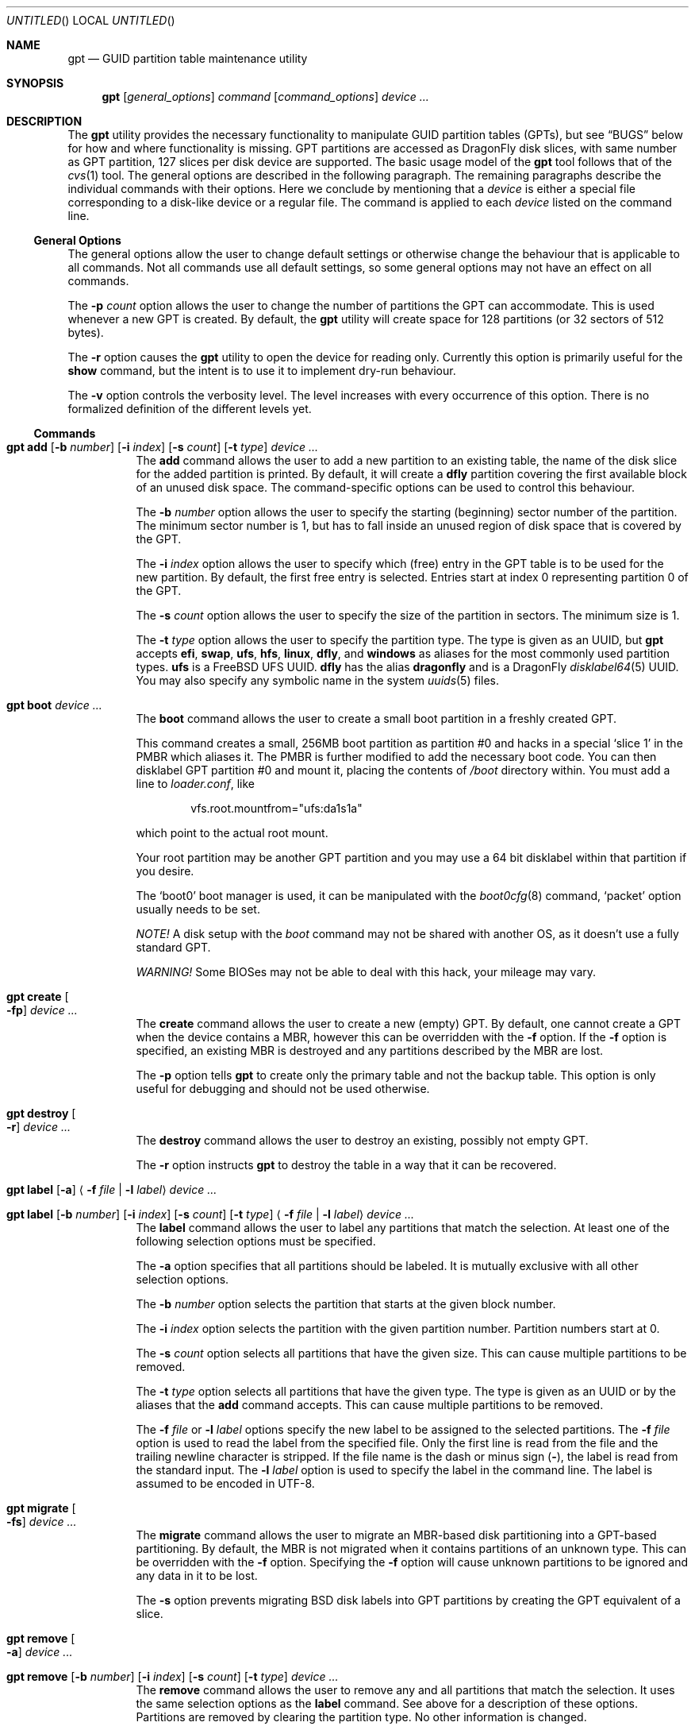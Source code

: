 .\" Copyright (c) 2002 Marcel Moolenaar
.\" All rights reserved.
.\"
.\" Redistribution and use in source and binary forms, with or without
.\" modification, are permitted provided that the following conditions
.\" are met:
.\"
.\" 1. Redistributions of source code must retain the above copyright
.\"    notice, this list of conditions and the following disclaimer.
.\" 2. Redistributions in binary form must reproduce the above copyright
.\"    notice, this list of conditions and the following disclaimer in the
.\"    documentation and/or other materials provided with the distribution.
.\"
.\" THIS SOFTWARE IS PROVIDED BY THE AUTHOR ``AS IS'' AND ANY EXPRESS OR
.\" IMPLIED WARRANTIES, INCLUDING, BUT NOT LIMITED TO, THE IMPLIED WARRANTIES
.\" OF MERCHANTABILITY AND FITNESS FOR A PARTICULAR PURPOSE ARE DISCLAIMED.
.\" IN NO EVENT SHALL THE AUTHOR BE LIABLE FOR ANY DIRECT, INDIRECT,
.\" INCIDENTAL, SPECIAL, EXEMPLARY, OR CONSEQUENTIAL DAMAGES (INCLUDING, BUT
.\" NOT LIMITED TO, PROCUREMENT OF SUBSTITUTE GOODS OR SERVICES; LOSS OF USE,
.\" DATA, OR PROFITS; OR BUSINESS INTERRUPTION) HOWEVER CAUSED AND ON ANY
.\" THEORY OF LIABILITY, WHETHER IN CONTRACT, STRICT LIABILITY, OR TORT
.\" (INCLUDING NEGLIGENCE OR OTHERWISE) ARISING IN ANY WAY OUT OF THE USE OF
.\" THIS SOFTWARE, EVEN IF ADVISED OF THE POSSIBILITY OF SUCH DAMAGE.
.\"
.\" $FreeBSD: src/sbin/gpt/gpt.8,v 1.17 2006/06/22 22:22:32 marcel Exp $
.\" $DragonFly: src/sbin/gpt/gpt.8,v 1.14 2008/10/03 21:26:28 thomas Exp $
.\"
.Dd September 28, 2009
.Os
.Dt GPT 8
.Sh NAME
.Nm gpt
.Nd "GUID partition table maintenance utility"
.Sh SYNOPSIS
.Nm
.Op Ar general_options
.Ar command
.Op Ar command_options
.Ar device ...
.Sh DESCRIPTION
The
.Nm
utility provides the necessary functionality to manipulate GUID partition
tables (GPTs), but see
.Sx BUGS
below for how and where functionality is missing.
GPT partitions are accessed as
.Dx
disk slices, with same number as GPT partition,
127 slices per disk device are supported.
The basic usage model of the
.Nm
tool follows that of the
.Xr cvs 1
tool.
The general options are described in the following paragraph.
The remaining paragraphs describe the individual commands with their options.
Here we conclude by mentioning that a
.Ar device
is either a special file
corresponding to a disk-like device or a regular file.
The command is applied to each
.Ar device
listed on the command line.
.Ss General Options
The general options allow the user to change default settings or otherwise
change the behaviour that is applicable to all commands.
Not all commands use all default settings, so some general options may not
have an effect on all commands.
.Pp
The
.Fl p Ar count
option allows the user to change the number of partitions the GPT can
accommodate.
This is used whenever a new GPT is created.
By default, the
.Nm
utility will create space for 128 partitions (or 32 sectors of 512 bytes).
.Pp
The
.Fl r
option causes the
.Nm
utility to open the device for reading only.
Currently this option is primarily useful for the
.Ic show
command, but the intent
is to use it to implement dry-run behaviour.
.Pp
The
.Fl v
option controls the verbosity level.
The level increases with every occurrence of this option.
There is no formalized definition of the different levels yet.
.Ss Commands
.Bl -tag -width indent
.\" ==== add ====
.It Xo
.Nm
.Ic add
.Op Fl b Ar number
.Op Fl i Ar index
.Op Fl s Ar count
.Op Fl t Ar type
.Ar device ...
.Xc
The
.Ic add
command allows the user to add a new partition to an existing table,
the name of the disk slice for the added partition is printed.
By default, it will create a
.Cm dfly
partition covering the first available block
of an unused disk space.
The command-specific options can be used to control this behaviour.
.Pp
The
.Fl b Ar number
option allows the user to specify the starting (beginning) sector number of
the partition.
The minimum sector number is 1, but has to fall inside an unused region of
disk space that is covered by the GPT.
.Pp
The
.Fl i Ar index
option allows the user to specify which (free) entry in the GPT table is to
be used for the new partition.
By default, the first free entry is selected.
Entries start at index 0 representing partition 0 of the GPT.
.Pp
The
.Fl s Ar count
option allows the user to specify the size of the partition in sectors.
The minimum size is 1.
.Pp
The
.Fl t Ar type
option allows the user to specify the partition type.
The type is given as an UUID, but
.Nm
accepts
.Cm efi , swap , ufs , hfs , linux , dfly ,
and
.Cm windows
as aliases for the most commonly used partition types.
.Cm ufs
is a
.Fx
UFS UUID.
.Cm dfly
has the alias
.Cm dragonfly
and is a
.Dx
.Xr disklabel64 5
UUID.
You may also specify any symbolic name in the system
.Xr uuids 5
files.
.\" ==== boot ====
.It Nm Ic boot Ar device ...
The
.Ic boot
command allows the user to create a small boot partition in a freshly
created GPT.
.Pp
This command creates a small, 256MB boot partition as partition #0
and hacks in a special
.Sq slice 1
in the PMBR which aliases it.
The PMBR is further modified to add the necessary boot code.
You can then disklabel GPT partition #0 and mount it, placing the contents of
.Pa /boot
directory within.
You must add a line to
.Pa loader.conf ,
like
.Bd -literal -offset indent
vfs.root.mountfrom="ufs:da1s1a"
.Ed
.Pp
which point to the actual root mount.
.Pp
Your root partition may be another GPT partition and you may use a 64 bit
disklabel within that partition if you desire.
.Pp
The
.Sq boot0
boot manager is used, it can be manipulated with the
.Xr boot0cfg 8
command,
.Sq packet
option usually needs to be set.
.Pp
.Em NOTE!
A disk setup with the
.Ar boot
command may not be shared with another OS,
as it doesn't use a fully standard GPT.
.Pp
.Em WARNING!
Some BIOSes may not be able to deal with this hack, your mileage may vary.
.\" ==== create ====
.It Nm Ic create Oo Fl fp Oc Ar device ...
The
.Ic create
command allows the user to create a new (empty) GPT.
By default, one cannot create a GPT when the device contains a MBR,
however this can be overridden with the
.Fl f
option.
If the
.Fl f
option is specified, an existing MBR is destroyed and any partitions
described by the MBR are lost.
.Pp
The
.Fl p
option tells
.Nm
to create only the primary table and not the backup table.
This option is only useful for debugging and should not be used otherwise.
.\" ==== destroy ====
.It Nm Ic destroy Oo Fl r Oc Ar device ...
The
.Ic destroy
command allows the user to destroy an existing, possibly not empty GPT.
.Pp
The
.Fl r
option instructs
.Nm
to destroy the table in a way that it can be recovered.
.\" ==== label ====
.It Xo
.Nm
.Ic label
.Op Fl a
.Aq Fl f Ar file | Fl l Ar label
.Ar device ...
.Xc
.It Xo
.Nm
.Ic label
.Op Fl b Ar number
.Op Fl i Ar index
.Op Fl s Ar count
.Op Fl t Ar type
.Aq Fl f Ar file | Fl l Ar label
.Ar device ...
.Xc
The
.Ic label
command allows the user to label any partitions that match the selection.
At least one of the following selection options must be specified.
.Pp
The
.Fl a
option specifies that all partitions should be labeled.
It is mutually exclusive with all other selection options.
.Pp
The
.Fl b Ar number
option selects the partition that starts at the given block number.
.Pp
The
.Fl i Ar index
option selects the partition with the given partition number.
Partition numbers start at 0.
.Pp
The
.Fl s Ar count
option selects all partitions that have the given size.
This can cause multiple partitions to be removed.
.Pp
The
.Fl t Ar type
option selects all partitions that have the given type.
The type is given as an UUID or by the aliases that the
.Ic add
command accepts.
This can cause multiple partitions to be removed.
.Pp
The
.Fl f Ar file
or
.Fl l Ar label
options specify the new label to be assigned to the selected partitions.
The
.Fl f Ar file
option is used to read the label from the specified file.
Only the first line is read from the file and the trailing newline
character is stripped.
If the file name is the dash or minus sign
.Pq Fl ,
the label is read from
the standard input.
The
.Fl l Ar label
option is used to specify the label in the command line.
The label is assumed to be encoded in UTF-8.
.\" ==== migrate ====
.It Nm Ic migrate Oo Fl fs Oc Ar device ...
The
.Ic migrate
command allows the user to migrate an MBR-based disk partitioning into a
GPT-based partitioning.
By default, the MBR is not migrated when it contains partitions of an unknown
type.
This can be overridden with the
.Fl f
option.
Specifying the
.Fl f
option will cause unknown partitions to be ignored and any data in it
to be lost.
.Pp
The
.Fl s
option prevents migrating
.Bx
disk labels into GPT partitions by creating
the GPT equivalent of a slice.
.\" ==== remove ====
.It Nm Ic remove Oo Fl a Oc Ar device ...
.It Xo
.Nm
.Ic remove
.Op Fl b Ar number
.Op Fl i Ar index
.Op Fl s Ar count
.Op Fl t Ar type
.Ar device ...
.Xc
The
.Ic remove
command allows the user to remove any and all partitions that match the
selection.
It uses the same selection options as the
.Ic label
command.
See above for a description of these options.
Partitions are removed by clearing the partition type.
No other information is changed.
.\" ==== show ====
.It Nm Ic show Oo Fl lu Oc Ar device ...
The
.Ic show
command displays the current partitioning on the listed devices and gives
an overall view of the disk contents.
With the
.Fl l
option the GPT partition label will be displayed instead of the GPT partition
type.
The option has no effect on non-GPT partitions.
With the
.Fl u
option the GPT partition type is displayed as an UUID instead of in a
user friendly form.
The
.Fl l
option takes precedence over the
.Fl u
option.
.El
.Sh FILES
.Bl -tag -width ".Pa /etc/defaults/uuids"
.It Pa /boot/boot0
The default
.Sq boot0
image.
.It Pa /etc/defaults/uuids
A list of UUIDs
and their symbolic names provided by the OS vendor.
.It Pa /etc/uuids
A list of UUIDs
and their symbolic names provided by the system administrator.
.El
.Sh EXAMPLES
To install an empty GPT on
.Pa ad6 :
.Pp
.Dl "gpt create ad6"
.Pp
GPT partitions are defined in number of sectors, the sector size is usually 512B,
which is assumed in the examples below, it can be found using:
.Pp
.Dl "gpt -v show ad6"
.Pp
To add a dummy GPT partition 0:
.Pp
.Dl "gpt add -i0 -s16 ad6"
.Pp
You might want to do this to not use slice 0 for data;
when GPT is not used on a disk, slice 0 is the compatibility slice,
which is used for
.Dq dangerously dedicated
disks.
For GPT slice 0 has no special meaning, it is just the first slice on the disk.
.Pp
To add a GPT partition of size approx. 100GB:
.Pp
.Dl "gpt add -s200000000 ad6"
.Pp
This will be GPT partition 1 as it is the first one free,
it will be accessible as
.Pa ad6s1 ,
which is also printed by the command.
The type will be
.Dq DragonFly Label64 ,
it will have to be set up by
.Xr disklabel64 8 .
.Pp
To add GPT partition 5 with type
.Dq DragonFly HAMMER
using the remaining free space:
.Bd -literal -offset indent
gpt add -i5 -t "DragonFly HAMMER" ad6
.Ed
.Pp
To print the contents of the GPT:
.Pp
.Dl "gpt show ad6"
.Ss Boot Setup
To setup a disk using GPT for booting, the steps below can be used.
System is copied from an already installed disk,
e.g.\& a hard disk or an install CD.
This example will setup disk
.Pa da1
with GPT for booting, using the
.Ic boot
command.
.Pp
.Em WARNING!
Any previous data on disk installed to will be deleted.
.Bd -literal -offset indent
gpt create -f da1
gpt boot da1
boot0cfg -s 2 da1
disklabel -B -r -w da1s0 auto
disklabel -e da1s0	# add `a: * * 4.2BSD', to add `a' partition
			#   with fstype `4.2BSD' covering whole slice

gpt add da1
disklabel64 -r -w da1s1 auto
disklabel64 -e da1s1	# add `b: 4G * swap', to add `b' partition
			#   with fstype `swap' and size 4GB,
			# add `a: * * HAMMER', to add `a' partition
			#   with fstype `HAMMER' covering rest of slice
newfs_hammer -L ROOT /dev/da1s1a
mount_hammer /dev/da1s1a /mnt

newfs /dev/da1s0a
mkdir /mnt/boot
mount /dev/da1s0a /mnt/boot

cpdup / /mnt		# copy each file system you need, e.g.
cpdup /boot /mnt/boot
cpdup /var /mnt/var
cpdup /var/tmp /mnt/var/tmp
cpdup /usr /mnt/usr

cd /mnt
vi etc/fstab		# add `/dev/da1s1a / hammer rw',
			# add `/dev/da1s1b none swap sw',
			# add `/dev/da1s0a /boot ufs rw 1 1',
			# delete lines for file systems cpdup'ed above
vi boot/loader.conf	# add `vfs.root.mountfrom="hammer:da1s1a"'
cd
umount /mnt/boot
umount /mnt
.Ed
.Sh COMPATIBILITY
The GPT that
.Nm
manipulates is part of the EFI standard and is supported by many OSs.
GPT uses 64 bits to store number of sectors, this supports very large disks.
With the prevalent sector size of 512B this is 8 billion TB.
.Sh SEE ALSO
.Xr uuid 3 ,
.Xr disklabel64 5 ,
.Xr uuids 5 ,
.Xr boot0cfg 8 ,
.Xr disklabel 8 ,
.Xr disklabel64 8 ,
.Xr fdisk 8 ,
.Xr mount 8 ,
.Xr newfs 8 ,
.Xr newfs_hammer 8 ,
.Xr swapon 8
.Sh HISTORY
The
.Nm
utility appeared in
.Fx 5.0
for ia64.
It was imported to
.Dx 1.9 .
.Sh BUGS
The development of the
.Nm
utility is still work in progress.
Many necessary features are missing or partially implemented.
In practice this means that the manual page, supposed to describe these
features, is farther removed from being complete or useful.
As such, missing functionality is not even documented as missing.
However, it is believed that the currently present functionality is reliable
and stable enough that this tool can be used without bullet-proof footware if
one thinks one does not make mistakes.
.Pp
It is expected that the basic usage model does not change, but it is
possible that future versions will not be compatible in the strictest sense
of the word.
For example, the
.Fl p Ar count
option may be changed to a command option rather than a generic option.
There are only two commands that use it so there is a chance that the natural
tendency for people is to use it as a command option.
Also, options primarily intended for diagnostic or debug purposes may be
removed in future versions.
.Pp
Another possibility is that the current usage model is accompanied by
other interfaces to make the tool usable as a back-end.
This all depends on demand and thus feedback.
.Pp
The
.Ic migrate
command doesn't support
.Dx
partition types.
